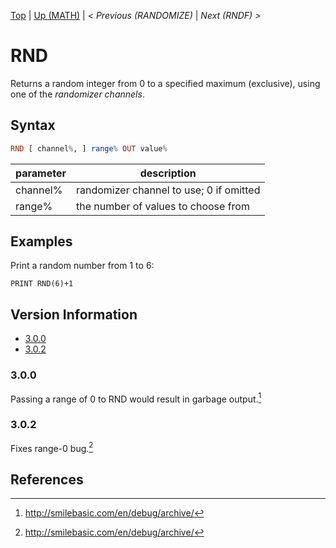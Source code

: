 #+TEMPLATE_VERSION: 1.1
#+OPTIONS: f:t
#+OPTIONS: \n:t

# PLATFORM INFO TEMPLATES
#+BEGIN_COMMENT
#+BEGIN_SRC diff
-⚠️ This feature is only available on 3DS
#+END_SRC
#+BEGIN_COMMENT # did I mention that org-ruby is broken
#+BEGIN_SRC diff
-⚠️ This feature is only available on Wii U
#+END_SRC
#+BEGIN_COMMENT
#+BEGIN_SRC diff
-⚠️ This feature is only available on Pasocom Mini
#+END_SRC
#+BEGIN_COMMENT
#+BEGIN_SRC diff
-⚠️ This feature is only available on *Starter
#+END_SRC
#+BEGIN_COMMENT
#+BEGIN_SRC diff
-⚠️ This feature is only available on Switch
#+END_SRC
#+END_COMMENT

# modify these to display the category name and link to the previous and next pages.
# REMEMBER TO COPY IT TO THE FOOTER AS WELL
[[/][Top]] | [[../][Up (MATH)]] | [[RANDOMIZE.org][< Previous (RANDOMIZE)]] | [[RNDF.org][Next (RNDF) >]]

* RND
Returns a random integer from 0 to a specified maximum (exclusive), using one of the [[RANDOMIZE.org][randomizer channels]].

** Syntax
# use haskell as language for syntax examples as a gross workaround for github being the worst
#+BEGIN_SRC haskell
RND [ channel%, ] range% OUT value%
#+END_SRC

# if alternate syntax is needed, list it in the same way. Use OUT for one-return forms

# describe the arguments here, if necessary.  at minimum, describe types
| parameter | description |
|-----------+-------------|
| channel%  | randomizer channel to use; 0 if omitted |
| range%    | the number of values to choose from |


** Examples
Print a random number from 1 to 6:
#+BEGIN_SRC smilebasic
PRINT RND(6)+1
#+END_SRC

# ! IF VERSION DIFFERENCES EXIST !
# use the headings below.  Include bugs.
** Version Information
# include this table even if there is only one entry
+ [[#300][3.0.0]]
+ [[#302][3.0.2]]
*** 3.0.0
Passing a range of 0 to RND would result in garbage output.[fn:1]

*** 3.0.2
Fixes range-0 bug.[fn:1]

** References
[fn:1] http://smilebasic.com/en/debug/archive/
[fn:2] https://smilebasicsource.com/page?pid=992

# If the page is longer than one screen height or so, add a navigation bar at the bottom of the page as well
# (if the page is short you may omit this)
-----
[[/][Top]] | [[../][Up (MATH)]] | [[RANDOMIZE.org][< Previous (RANDOMIZE)]] | [[RNDF.org][Next (RNDF) >]]
